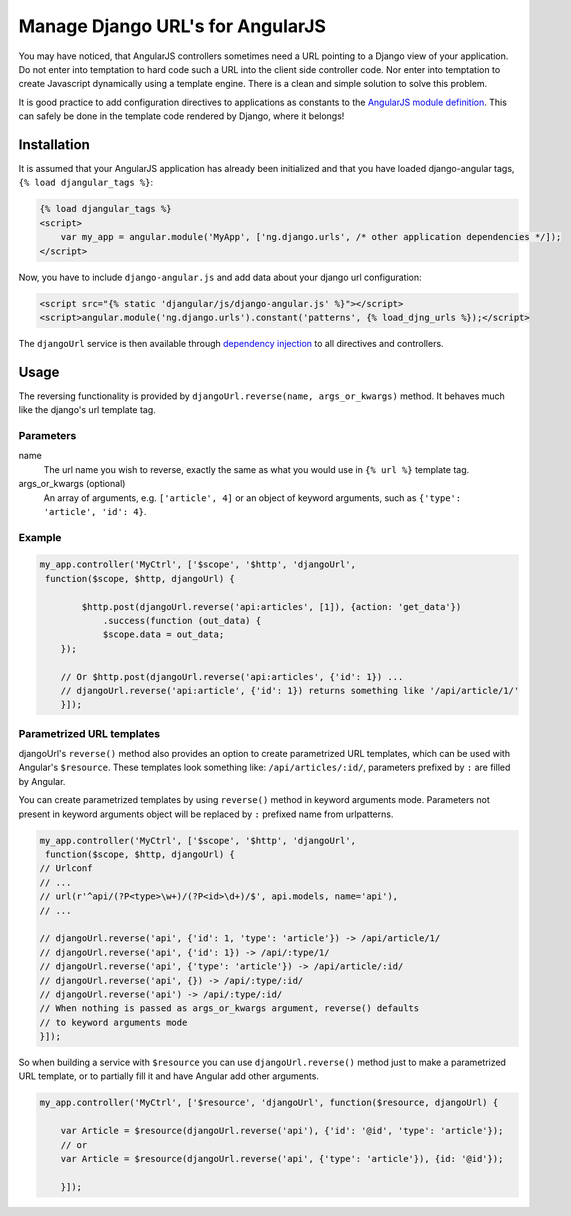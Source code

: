 .. _reverse-urls:

=================================
Manage Django URL's for AngularJS
=================================

You may have noticed, that AngularJS controllers sometimes need a URL pointing to a Django view of
your application. Do not enter into temptation to hard code such a URL into the client side
controller code. Nor enter into temptation to create Javascript dynamically using a template
engine. There is a clean and simple solution to solve this problem.

It is good practice to add configuration directives to applications as constants to the `AngularJS
module definition`_. This can safely be done in the template code rendered by Django, where it
belongs!

Installation
============

It is assumed that your AngularJS application has already been initialized and that you have loaded
django-angular tags, ``{% load djangular_tags %}``:

.. code-block:: html

    {% load djangular_tags %}
    <script>
        var my_app = angular.module('MyApp', ['ng.django.urls', /* other application dependencies */]);
    </script>

Now, you have to include ``django-angular.js`` and add data about your django url configuration:

.. code-block:: html

    <script src="{% static 'djangular/js/django-angular.js' %}"></script>
    <script>angular.module('ng.django.urls').constant('patterns', {% load_djng_urls %});</script>

The ``djangoUrl`` service is then available through `dependency injection`_
to all directives and controllers.

Usage
=====
The reversing functionality is provided by ``djangoUrl.reverse(name, args_or_kwargs)`` method. It behaves much like the
django's url template tag.

Parameters
----------
name
    The url name you wish to reverse, exactly the same as what you would use in ``{% url %}`` template tag.
args_or_kwargs (optional)
    An array of arguments, e.g. ``['article', 4]`` or an object of keyword arguments,
    such as ``{'type': 'article', 'id': 4}``.

Example
-------
.. code-block:: javascript

    my_app.controller('MyCtrl', ['$scope', '$http', 'djangoUrl',
     function($scope, $http, djangoUrl) {

	    $http.post(djangoUrl.reverse('api:articles', [1]), {action: 'get_data'})
	        .success(function (out_data) {
                $scope.data = out_data;
        });

        // Or $http.post(djangoUrl.reverse('api:articles', {'id': 1}) ...
        // djangoUrl.reverse('api:article', {'id': 1}) returns something like '/api/article/1/'
	}]);

Parametrized URL templates
------------------------------------------
djangoUrl's ``reverse()`` method also provides an option to create parametrized URL templates, which can be used with
Angular's ``$resource``. These templates look something like: ``/api/articles/:id/``, parameters prefixed by ``:`` are
filled by Angular.

You can create parametrized templates by using ``reverse()`` method in keyword arguments mode. Parameters not present
in keyword arguments object will be replaced by ``:`` prefixed name from urlpatterns.

.. code-block:: javascript

	my_app.controller('MyCtrl', ['$scope', '$http', 'djangoUrl',
	 function($scope, $http, djangoUrl) {
        // Urlconf
        // ...
        // url(r'^api/(?P<type>\w+)/(?P<id>\d+)/$', api.models, name='api'),
        // ...

        // djangoUrl.reverse('api', {'id': 1, 'type': 'article'}) -> /api/article/1/
        // djangoUrl.reverse('api', {'id': 1}) -> /api/:type/1/
        // djangoUrl.reverse('api', {'type': 'article'}) -> /api/article/:id/
        // djangoUrl.reverse('api', {}) -> /api/:type/:id/
        // djangoUrl.reverse('api') -> /api/:type/:id/
        // When nothing is passed as args_or_kwargs argument, reverse() defaults
        // to keyword arguments mode
	}]);

So when building a service with ``$resource`` you can use ``djangoUrl.reverse()`` method just to make a parametrized
URL template, or to partially fill it and have Angular add other arguments.

.. code-block:: javascript

    my_app.controller('MyCtrl', ['$resource', 'djangoUrl', function($resource, djangoUrl) {

        var Article = $resource(djangoUrl.reverse('api'), {'id': '@id', 'type': 'article'});
        // or
        var Article = $resource(djangoUrl.reverse('api', {'type': 'article'}), {id: '@id'});

	}]);

.. _AngularJS module definition: http://docs.angularjs.org/api/angular.module
.. _dependency injection: http://docs.angularjs.org/guide/di
